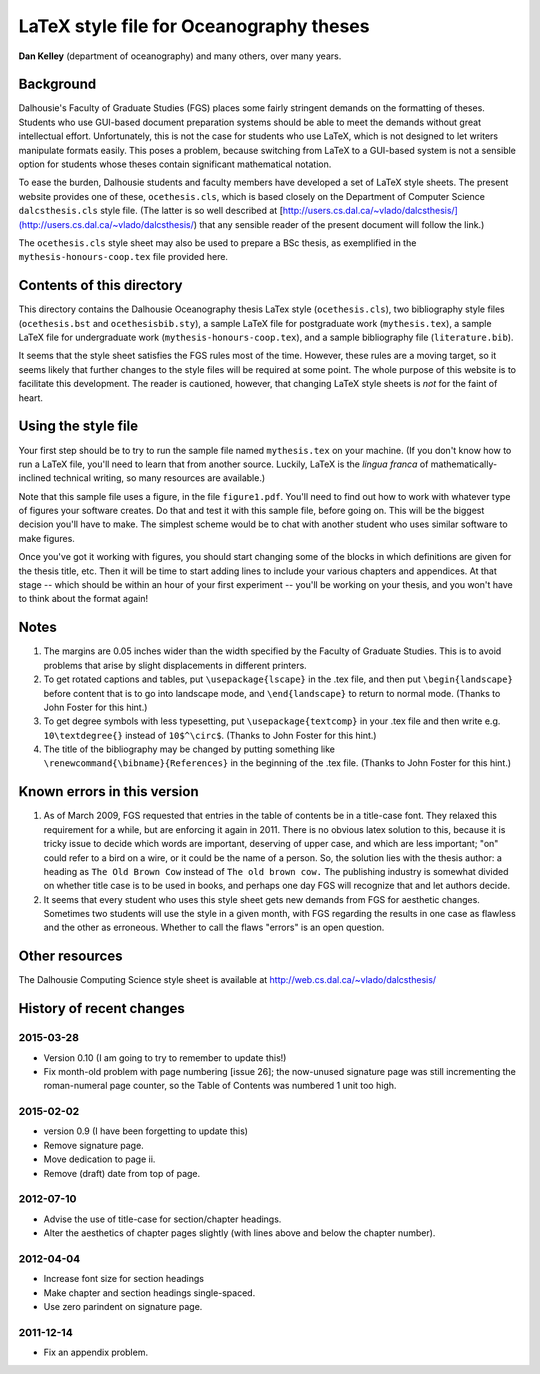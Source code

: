 ========================================
LaTeX style file for Oceanography theses
========================================

**Dan Kelley** (department of oceanography) and many others, over many years.

Background
----------

Dalhousie's Faculty of Graduate Studies (FGS) places some fairly stringent
demands on the formatting of theses.  Students who use GUI-based document
preparation systems should be able to meet the demands without great
intellectual effort.  Unfortunately, this is not the case for students who use
LaTeX, which is not designed to let writers manipulate formats easily.  This
poses a problem, because switching from LaTeX to a GUI-based system is not a
sensible option for students whose theses contain significant mathematical
notation.

To ease the burden, Dalhousie students and faculty members have developed a set
of LaTeX style sheets. The present website provides one of these,
``ocethesis.cls``, which is based closely on the Department of Computer Science
``dalcsthesis.cls`` style file.  (The latter is so well described at
[http://users.cs.dal.ca/~vlado/dalcsthesis/](http://users.cs.dal.ca/~vlado/dalcsthesis/)
that any sensible reader of the present document will follow the link.)

The ``ocethesis.cls`` style sheet may also be used to prepare a BSc thesis, as
exemplified in the ``mythesis-honours-coop.tex`` file provided here.


Contents of this directory 
--------------------------

This directory contains the Dalhousie Oceanography thesis LaTex style
(``ocethesis.cls``), two bibliography style files (``ocethesis.bst`` and
``ocethesisbib.sty``), a sample LaTeX file for postgraduate work
(``mythesis.tex``), a sample LaTeX file for undergraduate work
(``mythesis-honours-coop.tex``), and a sample bibliography file
(``literature.bib``).

It seems that the style sheet satisfies the FGS rules most of the time.
However, these rules are a moving target, so it seems likely that further
changes to the style files will be required at some point. The whole purpose of
this website is to facilitate this development.  The reader is cautioned,
however, that changing LaTeX style sheets is *not* for the faint of heart.

Using the style file
--------------------

Your first step should be to try to run the sample file named ``mythesis.tex``
on your machine. (If you don't know how to run a LaTeX file, you'll need to
learn that from another source. Luckily, LaTeX is the *lingua franca* of
mathematically-inclined technical writing, so many resources are available.)

Note that this sample file uses a figure, in the file ``figure1.pdf``. You'll
need to find out how to work with whatever type of figures your software
creates. Do that and test it with this sample file, before going on. This will
be the biggest decision you'll have to make. The simplest scheme would be to
chat with another student who uses similar software to make figures.

Once you've got it working with figures, you should start changing some of the
blocks in which definitions are given for the thesis title, etc. Then it will
be time to start adding lines to include your various chapters and appendices.
At that stage -- which should be within an hour of your first experiment --
you'll be working on your thesis, and you won't have to think about the format
again!

Notes
-----

1. The margins are 0.05 inches wider than the width specified by the Faculty of
   Graduate Studies.  This is to avoid problems that arise by slight
   displacements in different printers.

2. To get rotated captions and tables, put ``\usepackage{lscape}`` in the .tex
   file, and then put ``\begin{landscape}`` before content that is to go into
   landscape mode, and ``\end{landscape}`` to return to normal mode.  (Thanks
   to John Foster for this hint.)

3. To get degree symbols with less typesetting, put ``\usepackage{textcomp}``
   in your .tex file and then write e.g. ``10\textdegree{}`` instead of
   ``10$^\circ$``.  (Thanks to John Foster for this hint.)

4. The title of the bibliography may be changed by putting something like
   ``\renewcommand{\bibname}{References}`` in the beginning of the .tex file.
   (Thanks to John Foster for this hint.)

Known errors in this version
----------------------------

1. As of March 2009, FGS requested that entries in the table of contents be in
   a title-case font.  They relaxed this requirement for a while, but are
   enforcing it again in 2011.  There is no obvious latex solution to this,
   because it is tricky issue to decide which words are important, deserving of
   upper case, and which are less important; "on" could refer to a bird on a
   wire, or it could be the name of a person.  So, the solution lies with the
   thesis author: a heading as ``The Old Brown Cow`` instead of ``The old brown
   cow.``  The publishing industry is somewhat divided on whether title case is
   to be used in books, and perhaps one day FGS will recognize that and let
   authors decide.

2. It seems that every student who uses this style sheet gets new demands from
   FGS for aesthetic changes. Sometimes two students will use the style in a
   given month, with FGS regarding the results in one case as flawless and the
   other as erroneous. Whether to call the flaws "errors" is an open question.

Other resources
---------------

The Dalhousie Computing Science style sheet is available at
http://web.cs.dal.ca/~vlado/dalcsthesis/

History of recent changes
-------------------------

2015-03-28
..........

* Version 0.10 (I am going to try to remember to update this!)

* Fix month-old problem with page numbering [issue 26]; the now-unused
  signature page was still incrementing the roman-numeral page counter, so the
  Table of Contents was numbered 1 unit too high.

2015-02-02
..........

* version 0.9 (I have been forgetting to update this)
* Remove signature page.
* Move dedication to page ii.
* Remove (draft) date from top of page.


2012-07-10
..........

* Advise the use of title-case for section/chapter headings.

* Alter the aesthetics of chapter pages slightly (with lines above and below the chapter number).



2012-04-04
..........

* Increase font size for section headings
  
* Make chapter and section headings single-spaced.

* Use zero parindent on signature page.

2011-12-14
..........

* Fix an appendix problem.

